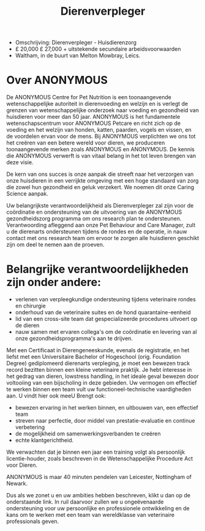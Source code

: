 #+TITLE: Dierenverpleger
- Omschrijving: Dierenverpleger - Huisdierenzorg
- £ 20,000 £ 27,000 + uitstekende secundaire arbeidsvoorwaarden 
- Waltham, in de buurt van Melton Mowbray, Leics. 

* Over ANONYMOUS 
De ANONYMOUS Centre for Pet Nutrition is een toonaangevende wetenschappelijke autoriteit in dierenvoeding en welzijn en is verlegt de grenzen van wetenschappelijke onderzoek naar voeding en gezondheid van huisdieren voor meer dan 50 jaar. ANONYMOUS is het fundamentele wetenschapscentrum voor ANONYMOUS Petcare en richt zich op de voeding en het welzijn van honden, katten, paarden, vogels en vissen, en de voordelen ervan voor de mens. Bij ANONYMOUS verplichten we ons tot het creëren van een betere wereld voor dieren, we produceren toonaangevende merken zoals ANONYMOUS en ANONYMOUS. De kennis die ANONYMOUS verwerft is van vitaal belang in het tot leven brengen van deze visie. 

De kern van ons succes is onze aanpak die streeft naar het verzorgen van onze huisdieren in een verrijkte omgeving met een hoge standaard van zorg die zowel hun gezondheid en geluk verzekert. We noemen dit onze Caring Science aanpak. 

Uw belangrijkste verantwoordelijkheid als Dierenverpleger zal zijn voor de coördinatie en ondersteuning van de uitvoering van de ANONYMOUS gezondheidszorg programma om ons research plan te ondersteunen. Verantwoording afleggend aan onze Pet Behaviour and Care Manager, zult u de dierenarts ondersteunen tijdens de rondes en de operatie, in nauw contact met ons research team om ervoor te zorgen alle huisdieren geschikt zijn om deel te nemen aan de proeven. 

* Belangrijke verantwoordelijkheden zijn onder andere: 
- verlenen van verpleegkundige ondersteuning tijdens veterinaire rondes en chirurgie
- onderhoud van de veterinaire suites en de hond quarantaine-eenheid 
- lid van een cross-site team dat gespecializeerde procedures uitvoert op de dieren
- nauw samen met ervaren collega's om de coördinatie en levering van al onze gezondheidsprogramma's aan te drijven. 

Met een Certificaat in Dierengeneeskunde, evenals de registratie, en het liefst met een Universitaire Bachelor of Hogeschool (orig. Foundation Degree) gediplomeerd dierenarts verpleging, je moet een bewezen track record bezitten binnen een kleine veterinaire praktijk. Je hebt interesse in het gedrag van dieren, lowstress handling, in het ideale geval bewezen door voltooiing van een bijscholing in deze gebieden. Uw vermogen om effectief te werken binnen een team vult uw functioneel-technische vaardigheden aan. U vindt hier ook meeU Brengt ook: 
- bewezen ervaring in het werken binnen, en uitbouwen van, een effectief team
- streven naar perfectie, door middel van prestatie-evaluatie en continue verbetering 
- de mogelijkheid om samenwerkingsverbanden te creëren
- echte klantgerichtheid. 

We verwachten dat je binnen een jaar een training volgt als persoonlijk licentie-houder, zoals beschreven in de Wetenschappelijke Procedure Act voor Dieren. 

ANONYMOUS is maar 40 minuten pendelen van Leicester, Nottingham of Newark. 

Dus als we zonet u en uw ambities hebben beschreven, klikt u dan op de onderstaande link. In ruil daarvoor zullen we u ongeëvenaarde ondersteuning voor uw persoonlijke en professionele ontwikkeling en de kans om te werken met een team van wereldklasse van veterinaire professionals geven.
